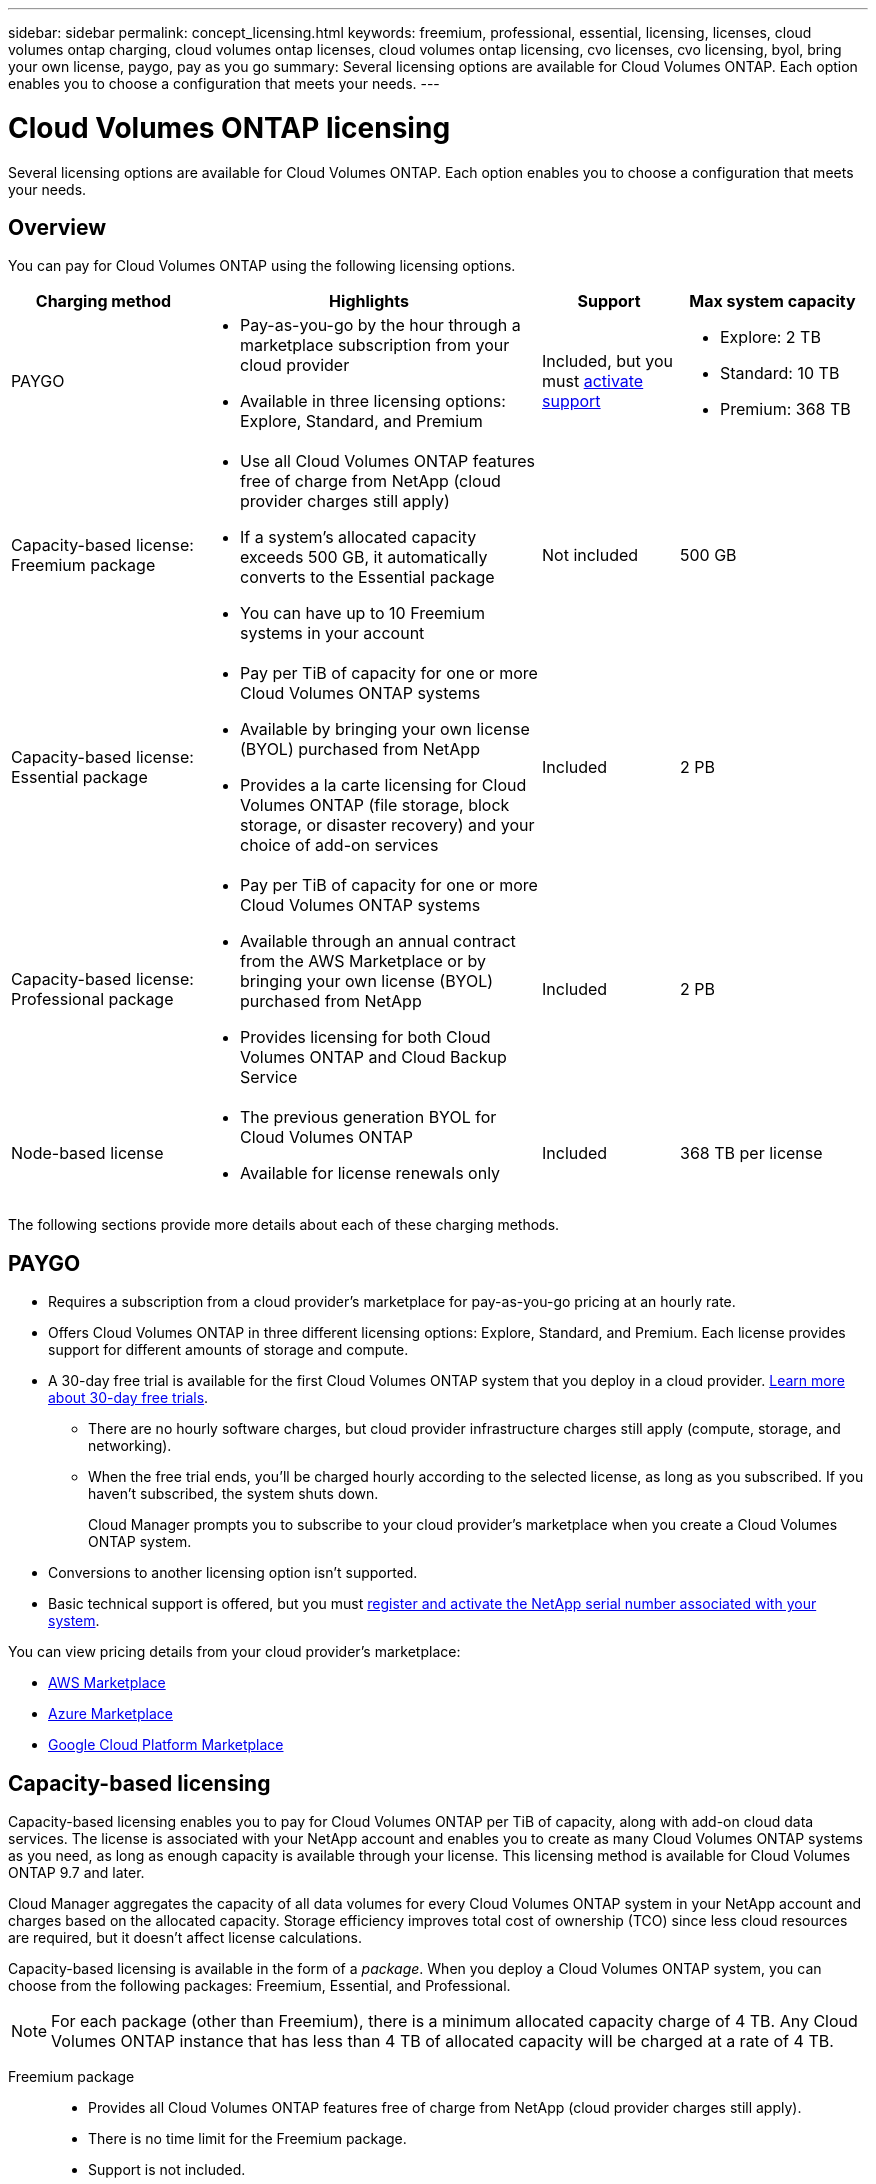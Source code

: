 ---
sidebar: sidebar
permalink: concept_licensing.html
keywords: freemium, professional, essential, licensing, licenses, cloud volumes ontap charging, cloud volumes ontap licenses, cloud volumes ontap licensing, cvo licenses, cvo licensing, byol, bring your own license, paygo, pay as you go
summary: Several licensing options are available for Cloud Volumes ONTAP. Each option enables you to choose a configuration that meets your needs.
---

= Cloud Volumes ONTAP licensing
:hardbreaks:
:nofooter:
:icons: font
:linkattrs:
:imagesdir: ./media/

[.lead]
Several licensing options are available for Cloud Volumes ONTAP. Each option enables you to choose a configuration that meets your needs.

== Overview

You can pay for Cloud Volumes ONTAP using the following licensing options.

[cols="22,40,16,22",width=100%,options="header"]
|===
| Charging method
| Highlights
| Support
| Max system capacity

| PAYGO a|
* Pay-as-you-go by the hour through a marketplace subscription from your cloud provider
* Available in three licensing options: Explore, Standard, and Premium | Included, but you must https://docs.netapp.com/us-en/occm/task_registering.html[activate support^]
a|
* Explore: 2 TB
* Standard: 10 TB
* Premium: 368 TB

a|
Capacity-based license:
Freemium package a|
* Use all Cloud Volumes ONTAP features free of charge from NetApp (cloud provider charges still apply)
* If a system's allocated capacity exceeds 500 GB, it automatically converts to the Essential package
* You can have up to 10 Freemium systems in your account | Not included | 500 GB

a|
Capacity-based license:
Essential package a|
* Pay per TiB of capacity for one or more Cloud Volumes ONTAP systems
* Available by bringing your own license (BYOL) purchased from NetApp
* Provides a la carte licensing for Cloud Volumes ONTAP (file storage, block storage, or disaster recovery) and your choice of add-on services | Included | 2 PB

a|
Capacity-based license:
Professional package a|
* Pay per TiB of capacity for one or more Cloud Volumes ONTAP systems
* Available through an annual contract from the AWS Marketplace or by bringing your own license (BYOL) purchased from NetApp
* Provides licensing for both Cloud Volumes ONTAP and Cloud Backup Service | Included | 2 PB

| Node-based license a|
* The previous generation BYOL for Cloud Volumes ONTAP
* Available for license renewals only | Included | 368 TB per license

|===

The following sections provide more details about each of these charging methods.

== PAYGO

* Requires a subscription from a cloud provider's marketplace for pay-as-you-go pricing at an hourly rate.
* Offers Cloud Volumes ONTAP in three different licensing options: Explore, Standard, and Premium. Each license provides support for different amounts of storage and compute.
* A 30-day free trial is available for the first Cloud Volumes ONTAP system that you deploy in a cloud provider. link:concept_evaluating.html[Learn more about 30-day free trials].
** There are no hourly software charges, but cloud provider infrastructure charges still apply (compute, storage, and networking).
** When the free trial ends, you'll be charged hourly according to the selected license, as long as you subscribed. If you haven't subscribed, the system shuts down.
+
Cloud Manager prompts you to subscribe to your cloud provider's marketplace when you create a Cloud Volumes ONTAP system.
* Conversions to another licensing option isn't supported.
* Basic technical support is offered, but you must https://docs.netapp.com/us-en/occm/task_registering.html[register and activate the NetApp serial number associated with your system^].

You can view pricing details from your cloud provider's marketplace:

* https://aws.amazon.com/marketplace/pp/prodview-eap6ybxwk5ycg[AWS Marketplace^]
* https://azuremarketplace.microsoft.com/en-us/marketplace/apps/netapp.cloud-manager?tab=PlansAndPrice[Azure Marketplace^]
* https://console.cloud.google.com/marketplace/product/netapp-cloudmanager/cloud-manager[Google Cloud Platform Marketplace^]

== Capacity-based licensing

Capacity-based licensing enables you to pay for Cloud Volumes ONTAP per TiB of capacity, along with add-on cloud data services. The license is associated with your NetApp account and enables you to create as many Cloud Volumes ONTAP systems as you need, as long as enough capacity is available through your license. This licensing method is available for Cloud Volumes ONTAP 9.7 and later.

Cloud Manager aggregates the capacity of all data volumes for every Cloud Volumes ONTAP system in your NetApp account and charges based on the allocated capacity. Storage efficiency improves total cost of ownership (TCO) since less cloud resources are required, but it doesn't affect license calculations.

Capacity-based licensing is available in the form of a _package_. When you deploy a Cloud Volumes ONTAP system, you can choose from the following packages: Freemium, Essential, and Professional.

NOTE: For each package (other than Freemium), there is a minimum allocated capacity charge of 4 TB. Any Cloud Volumes ONTAP instance that has less than 4 TB of allocated capacity will be charged at a rate of 4 TB.

Freemium package::

* Provides all Cloud Volumes ONTAP features free of charge from NetApp (cloud provider charges still apply).
* There is no time limit for the Freemium package.
* Support is not included.
* You're limited to 500 GB of allocated capacity per Cloud Volumes ONTAP system.
* You can use up to 10 Cloud Volumes ONTAP systems with the Freemium package per NetApp account.
* If the allocated capacity for a Cloud Volumes ONTAP system exceeds 500 GB, Cloud Manager automatically converts the system to the Essential package and charging starts.
+
Any other systems that have less than 500 GB of allocated capacity stay on the Freemium package.

https://cloud.netapp.com/ontap-cloud[View pricing details on Cloud Central^].

Essential package::

* Provides a la carte licensing for Cloud Volumes ONTAP:
** Cloud Volumes ONTAP single node or high availability with file storage, block storage, and/or secondary data (disaster recovery).
** Your choice of add-on NetApp Cloud Services like Cloud Backup, Cloud Data Sense, and more.
* This package is available as a license (BYOL) purchased from NetApp.
* Support is included for the length of the subscription term.
* Conversions to another licensing option isn't supported.
* Each individual Cloud Volumes ONTAP system supports up to 2 PB of capacity through disks and tiering to object storage.

https://cloud.netapp.com/ontap-cloud[View pricing details on Cloud Central^].

Professional package::

* Provides licensing for both Cloud Volumes ONTAP and Cloud Backup Service at a lower price than purchasing them separately.
* This package is available as an annual contract from the AWS Marketplace or as a license (BYOL) purchased from NetApp.
+
If you have an AWS Marketplace contract, all Cloud Volumes ONTAP systems that you deploy are charged against that contract and not against BYOL.
* Support is included for the length of the subscription term.
* Conversions to another licensing option isn't supported.
* Each individual Cloud Volumes ONTAP system supports up to 2 PB of capacity through disks and tiering to object storage.

https://cloud.netapp.com/ontap-cloud[View pricing details on Cloud Central^].

== Node-based licensing

* The previous generation BYOL for Cloud Volumes ONTAP.
* A node-based license is available for license renewals only.
* Each Cloud Volumes ONTAP system supports up to 368 TB of capacity per license.
* Conversions to another licensing option isn't supported.

If you want to transition to capacity-based licensing, you can purchase a license, deploy a new Cloud Volumes ONTAP system, and then replicate the data to that new system.
